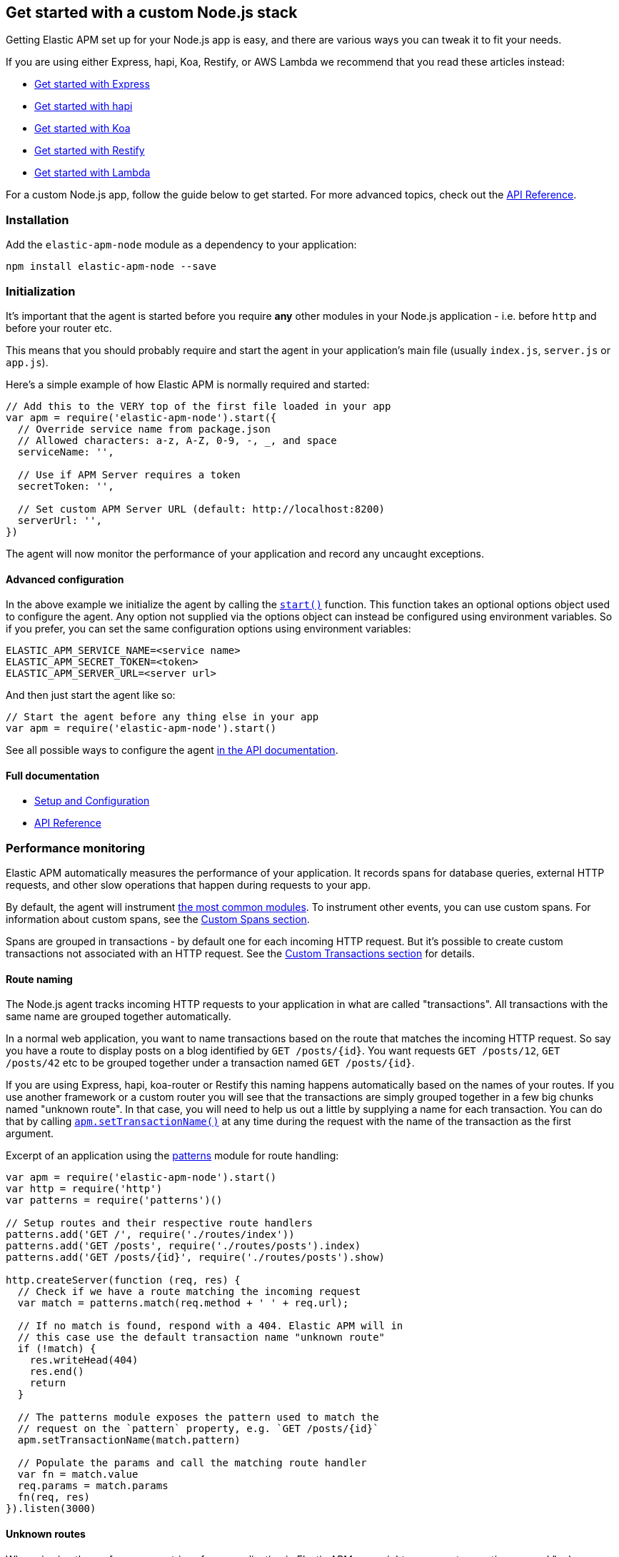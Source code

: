 [[custom-stack]]

ifdef::env-github[]
NOTE: For the best reading experience,
please view this documentation at https://www.elastic.co/guide/en/apm/agent/nodejs/current/custom-stack.html[elastic.co]
endif::[]

== Get started with a custom Node.js stack

Getting Elastic APM set up for your Node.js app is easy,
and there are various ways you can tweak it to fit your needs.

If you are using either Express, hapi, Koa, Restify, or AWS Lambda
we recommend that you read these articles instead:

* <<express,Get started with Express>>
* <<hapi,Get started with hapi>>
* <<koa,Get started with Koa>>
* <<restify,Get started with Restify>>
* <<lambda,Get started with Lambda>>

For a custom Node.js app, follow the guide below to get started.
For more advanced topics, check out the <<api,API Reference>>.

[float]
[[custom-stack-installation]]
=== Installation

Add the `elastic-apm-node` module as a dependency to your application:

[source,bash]
----
npm install elastic-apm-node --save
----

[float]
[[custom-stack-initialization]]
=== Initialization

It's important that the agent is started before you require *any* other modules in your Node.js application - i.e. before `http` and before your router etc.

This means that you should probably require and start the agent in your application's main file (usually `index.js`, `server.js` or `app.js`).

Here's a simple example of how Elastic APM is normally required and started:

[source,js]
----
// Add this to the VERY top of the first file loaded in your app
var apm = require('elastic-apm-node').start({
  // Override service name from package.json
  // Allowed characters: a-z, A-Z, 0-9, -, _, and space
  serviceName: '',

  // Use if APM Server requires a token
  secretToken: '',

  // Set custom APM Server URL (default: http://localhost:8200)
  serverUrl: '',
})
----

The agent will now monitor the performance of your application and record any uncaught exceptions.

[float]
[[custom-stack-advanced-configuration]]
==== Advanced configuration

In the above example we initialize the agent by calling the <<apm-start,`start()`>> function.
This function takes an optional options object used to configure the agent.
Any option not supplied via the options object can instead be configured using environment variables.
So if you prefer, you can set the same configuration options using environment variables:

[source,bash]
----
ELASTIC_APM_SERVICE_NAME=<service name>
ELASTIC_APM_SECRET_TOKEN=<token>
ELASTIC_APM_SERVER_URL=<server url>
----

And then just start the agent like so:

[source,js]
----
// Start the agent before any thing else in your app
var apm = require('elastic-apm-node').start()
----

See all possible ways to configure the agent <<configuring-the-agent,in the API documentation>>.

[float]
[[custom-stack-full-documentation]]
==== Full documentation

* <<advanced-setup,Setup and Configuration>>
* <<api,API Reference>>

[float]
[[custom-stack-performance-monitoring]]
=== Performance monitoring

Elastic APM automatically measures the performance of your application.
It records spans for database queries,
external HTTP requests,
and other slow operations that happen during requests to your app.

By default, the agent will instrument <<compatibility,the most common modules>>.
To instrument other events,
you can use custom spans.
For information about custom spans,
see the <<custom-spans,Custom Spans section>>.

Spans are grouped in transactions - by default one for each incoming HTTP request.
But it's possible to create custom transactions not associated with an HTTP request.
See the <<custom-transactions,Custom Transactions section>> for details.

[float]
[[custom-stack-route-naming]]
==== Route naming

The Node.js agent tracks incoming HTTP requests to your application in what are called "transactions".
All transactions with the same name are grouped together automatically.

In a normal web application, you want to name transactions based on the route that matches the incoming HTTP request.
So say you have a route to display posts on a blog identified by `GET /posts/{id}`.
You want requests `GET /posts/12`, `GET /posts/42` etc to be grouped together under a transaction named `GET /posts/{id}`.

If you are using Express, hapi, koa-router or Restify this naming happens automatically based on the names of your routes.
If you use another framework or a custom router you will see that the transactions are simply grouped together in a few big chunks named "unknown route".
In that case,
you will need to help us out a little by supplying a name for each transaction.
You can do that by calling <<apm-set-transaction-name,`apm.setTransactionName()`>> at any time during the request with the name of the transaction as the first argument.

Excerpt of an application using the https://github.com/watson/patterns[patterns] module for route handling:

[source,js]
----
var apm = require('elastic-apm-node').start()
var http = require('http')
var patterns = require('patterns')()

// Setup routes and their respective route handlers
patterns.add('GET /', require('./routes/index'))
patterns.add('GET /posts', require('./routes/posts').index)
patterns.add('GET /posts/{id}', require('./routes/posts').show)

http.createServer(function (req, res) {
  // Check if we have a route matching the incoming request
  var match = patterns.match(req.method + ' ' + req.url);

  // If no match is found, respond with a 404. Elastic APM will in
  // this case use the default transaction name "unknown route"
  if (!match) {
    res.writeHead(404)
    res.end()
    return
  }

  // The patterns module exposes the pattern used to match the
  // request on the `pattern` property, e.g. `GET /posts/{id}`
  apm.setTransactionName(match.pattern)

  // Populate the params and call the matching route handler
  var fn = match.value
  req.params = match.params
  fn(req, res)
}).listen(3000)
----

[float]
[[custom-stack-unknown-routes]]
==== Unknown routes

When viewing the performance metrics of your application in Elastic APM,
you might see some transactions named "unknown route".
This indicates that the Elastic APM Node.js agent detected an incoming HTTP request to your application,
but didn't know what to name it.

This might simply be 404 requests,
which by definition don't match any route,
or it might be a symptom that the agent wasn't installed correctly.
Make sure we either support your router or that you <<custom-stack-route-naming,manually name your routes>>.
If you still can't get any meaningful metrics to show up,
please follow the <<troubleshooting,Troubleshooting Guide>>.

[float]
[[custom-stack-error-logging]]
=== Error logging

By default the Node.js agent will watch for uncaught exceptions and send them to Elastic APM automatically.
But in most cases errors are not thrown but returned via a callback,
caught by a promise,
or simply manually created.
Those errors will not automatically be sent to Elastic APM.
To manually send an error to Elastic APM,
simply call `apm.captureError()` with the error:

[source,js]
----
var err = new Error('Ups, something broke!')

apm.captureError(err)
----

For advanced logging of errors,
including adding extra metadata to the error,
see <<apm-capture-error,the API documentation>>.

[float]
[[custom-stack-middleware-error-handler]]
==== Middleware error handler

If you use the https://www.npmjs.com/package/connect[connect] module and an error is either thrown synchronously inside one of the middleware functions or is passed as the first argument to the middleware `next()` function,
it will be passed to the https://www.npmjs.com/package/connect#error-middleware[Connect error handler].

It's recommended that you register the agent as a Connect error handler.
In the case where you have multiple Connect error handlers,
the agent error handler should be the first in the chain to ensure that it will receive the error correctly.

[source,js]
----
var apm = require('elastic-apm-node').start()
var connect = require('connect')

var app = connect()

// Your regular middleware and router...
app.use(...)
app.use(...)
app.use(...)

// Add the Elastic APM middleware after your regular middleware
app.use(apm.middleware.connect())

// ...but before any other error handler
app.use(function (err, req, res, next) {
  // Custom error handling goes here
})
----

[float]
[[custom-stack-filter-sensitive-information]]
=== Filter sensitive information

By default, the Node.js agent will filter common sensitive information before sending errors and metrics to the Elastic APM server.

It's possible for you to tweak these defaults or remove any information you don't want to send to Elastic APM:

* By default the Node.js agent will not log the body of HTTP requests.
To enable this,
use the <<capture-body,`captureBody`>> config option
* By default the Node.js agent will filter certain HTTP headers known to contain sensitive information.
To disable this,
use the <<filter-http-headers,`filterHttpHeaders`>> config option
* To apply custom filters,
use the <<apm-add-filter,`apm.addFilter()`>> function

[float]
[[custom-stack-add-your-own-data]]
=== Add your own data

The Node.js agent will keep track of the active HTTP request and will link it to errors and recorded transaction metrics when they are sent to the Elastic APM server.
This allows you to see details about which request resulted in a particular error or which requests cause a certain HTTP endpoint to be slow.

But in many cases,
information about the HTTP request itself isn't enough.
To add even more metadata to errors and transactions,
use one of the functions below:

* <<apm-set-user-context,`apm.setUserContext()`>> - Call this to enrich collected performance data and errors with information about the user/client
* <<apm-set-custom-context,`apm.setCustomContext()`>> - Call this to enrich collected performance data and errors with any information that you think will help you debug performance issues and errors (this data is only stored, but not indexed in Elasticsearch)
* <<apm-set-tag,`apm.setTag()`>> - Call this to enrich collected performance data and errors with simple key/value strings that you think will help you debug performance issues and errors (tags are indexed in Elasticsearch)

[float]
[[custom-stack-compatibility]]
=== Compatibility

See the <<compatibility,Compatibility section>> for details.

[float]
[[custom-stack-troubleshooting]]
=== Troubleshooting

If you can't get the Node.js agent to work as expected,
please follow the <<troubleshooting,Troubleshooting Guide>>.
